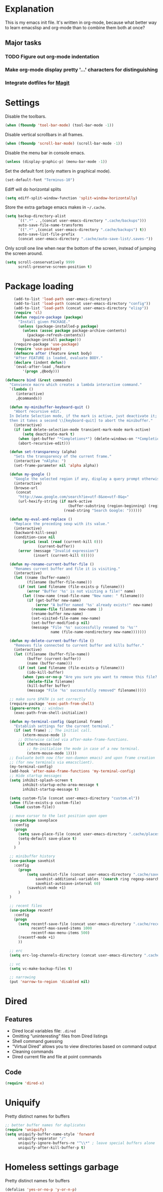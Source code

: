 * Explanation
  This is my emacs init file. It's written in org-mode, because what better way to learn
  emacslisp and org-mode than to combine them both at once?
** Major tasks
*** TODO Figure out org-mode indentation
*** Make org-mode display pretty '...' characters for distinguishing
*** Integrate dotfiles for [[Magit]]
* Settings
  Disable the toolbars.
  #+BEGIN_SRC emacs-lisp
  (when (fboundp 'tool-bar-mode) (tool-bar-mode -1))
  #+END_SRC
  Disable vertical scrollbars in all frames.
  #+BEGIN_SRC emacs-lisp
  (when (fboundp 'scroll-bar-mode) (scroll-bar-mode -1))
  #+END_SRC
  Disable the menu bar in console emacs.
  #+BEGIN_SRC emacs-lisp
  (unless (display-graphic-p) (menu-bar-mode -1))
  #+END_SRC
  Set the default font (only matters in graphical mode).
  #+BEGIN_SRC emacs-lisp
  (set-default-font "Terminus-10")
  #+END_SRC
  Ediff will do horizontal splits
  #+BEGIN_SRC emacs-lisp
  (setq ediff-split-window-function 'split-window-horizontally)
  #+END_SRC
  Store the extra garbage emacs makes in =~/.cache=.
  #+BEGIN_SRC emacs-lisp
  (setq backup-directory-alist
        `((".*" . ,(concat user-emacs-directory ".cache/backups")))
        auto-save-file-name-transforms
        `((".*" ,(concat user-emacs-directory ".cache/backups") t))
        auto-save-list-file-prefix
        (concat user-emacs-directory ".cache/auto-save-list/.saves-"))

  #+END_SRC
  Only scroll one line when near the bottom of the screen, instead of jumping the screen around.
  #+BEGIN_SRC emacs-lisp
  (setq scroll-conservatively 9999
        scroll-preserve-screen-position t)
  #+END_SRC
* Package loading
  #+BEGIN_SRC emacs-lisp
    (add-to-list 'load-path user-emacs-directory)
    (add-to-list 'load-path (concat user-emacs-directory "config"))
    (add-to-list 'load-path (concat user-emacs-directory "elisp"))
    (require 'cl)
    (defun require-package (package)
      "Install given PACKAGE."
      (unless (package-installed-p package)
        (unless (assoc package package-archive-contents)
          (package-refresh-contents))
        (package-install package)))
    (require-package 'use-package)
    (require 'use-package)
    (defmacro after (feature &rest body)
    "After FEATURE is loaded, evaluate BODY."
    (declare (indent defun))
    `(eval-after-load ,feature
        '(progn ,@body)))

(defmacro bind (&rest commands)
  "Convience macro which creates a lambda interactive command."
  `(lambda ()
     (interactive)
     ,@commands))

  (defun my-minibuffer-keyboard-quit ()
    "Abort recursive edit.
  In Delete Selection mode, if the mark is active, just deactivate it;
  then it takes a second \\[keyboard-quit] to abort the minibuffer."
    (interactive)
    (if (and delete-selection-mode transient-mark-mode mark-active)
        (setq deactivate-mark t)
      (when (get-buffer "*Completions*") (delete-windows-on "*Completions*"))
      (abort-recursive-edit)))

  (defun set-transparency (alpha)
    "Sets the transparency of the current frame."
    (interactive "nAlpha: ")
    (set-frame-parameter nil 'alpha alpha))

  (defun my-google ()
    "Google the selected region if any, display a query prompt otherwise."
    (interactive)
    (browse-url
     (concat
      "http://www.google.com/search?ie=utf-8&oe=utf-8&q="
      (url-hexify-string (if mark-active
                             (buffer-substring (region-beginning) (region-end))
                           (read-string "Search Google: "))))))

  (defun my-eval-and-replace ()
    "Replace the preceding sexp with its value."
    (interactive)
    (backward-kill-sexp)
    (condition-case nil
        (prin1 (eval (read (current-kill 0)))
               (current-buffer))
      (error (message "Invalid expression")
             (insert (current-kill 0)))))

  (defun my-rename-current-buffer-file ()
    "Renames current buffer and file it is visiting."
    (interactive)
    (let ((name (buffer-name))
          (filename (buffer-file-name)))
      (if (not (and filename (file-exists-p filename)))
          (error "Buffer '%s' is not visiting a file!" name)
        (let ((new-name (read-file-name "New name: " filename)))
          (if (get-buffer new-name)
              (error "A buffer named '%s' already exists!" new-name)
            (rename-file filename new-name 1)
            (rename-buffer new-name)
            (set-visited-file-name new-name)
            (set-buffer-modified-p nil)
            (message "File '%s' successfully renamed to '%s'"
                     name (file-name-nondirectory new-name)))))))

  (defun my-delete-current-buffer-file ()
    "Removes file connected to current buffer and kills buffer."
    (interactive)
    (let ((filename (buffer-file-name))
          (buffer (current-buffer))
          (name (buffer-name)))
      (if (not (and filename (file-exists-p filename)))
          (ido-kill-buffer)
        (when (yes-or-no-p "Are you sure you want to remove this file? ")
          (delete-file filename)
          (kill-buffer buffer)
          (message "File '%s' successfully removed" filename)))))

  ;; make sure $PATH is set correctly
  (require-package 'exec-path-from-shell)
  (ignore-errors ;; windows
    (exec-path-from-shell-initialize))

  (defun my-terminal-config (&optional frame)
    "Establish settings for the current terminal."
    (if (not frame) ;; The initial call.
        (xterm-mouse-mode 1)
      ;; Otherwise called via after-make-frame-functions.
      (if xterm-mouse-mode
          ;; Re-initialise the mode in case of a new terminal.
          (xterm-mouse-mode 1))))
  ;; Evaluate both now (for non-daemon emacs) and upon frame creation
  ;; (for new terminals via emacsclient).
  (my-terminal-config)
  (add-hook 'after-make-frame-functions 'my-terminal-config)
  ;; Hide startup messages
  (setq inhibit-splash-screen t
        inhibit-startup-echo-area-message t
        inhibit-startup-message t)

  (setq custom-file (concat user-emacs-directory "custom.el"))
  (when (file-exists-p custom-file)
    (load custom-file))

  ;; move cursor to the last position upon open
  (use-package saveplace
    :config
    (progn
      (setq save-place-file (concat user-emacs-directory ".cache/places"))
      (setq-default save-place t)
      )
    )

  ;; minibuffer history
  (use-package savehist
    :config
      (progn
          (setq savehist-file (concat user-emacs-directory ".cache/savehist")
              savehist-additional-variables '(search ring regexp-search-ring)
              savehist-autosave-interval 60)
          (savehist-mode +1)
      )
  )

  ;; recent files
  (use-package recentf
    :config
    (progn
      (setq recentf-save-file (concat user-emacs-directory ".cache/recentf")
            recentf-max-saved-items 1000
            recentf-max-menu-items 500)
      (recentf-mode +1)
      ))

  ;; erc
  (setq erc-log-channels-directory (concat user-emacs-directory ".cache/erc/logs"))

  ;; vc
  (setq vc-make-backup-files t)

  ;; narrowing
  (put 'narrow-to-region 'disabled nil)
  #+END_SRC
* Dired
** Features
- Dired local variables file: =.dired=
- Omitting “uninteresting” files from Dired listings
- Shell command guessing
- “Virtual Dired” allows you to view directories based on command output
- Cleaning commands
- Dired current file and file at point commands
** Code
   #+BEGIN_SRC emacs-lisp
   (require 'dired-x)
   #+END_SRC
* Uniquify
  Pretty distinct names for buffers
  #+BEGIN_SRC emacs-lisp
  ;; better buffer names for duplicates
  (require 'uniquify)
  (setq uniquify-buffer-name-style 'forward
        uniquify-separator "/"
        uniquify-ignore-buffers-re "^\\*" ; leave special buffers alone
        uniquify-after-kill-buffer-p t)
  #+END_SRC
* Homeless settings garbage
  Pretty distinct names for buffers
  #+BEGIN_SRC emacs-lisp
  (defalias 'yes-or-no-p 'y-or-n-p)

  (xterm-mouse-mode 1)
  (set-terminal-coding-system 'utf-8)
  (set-keyboard-coding-system 'utf-8)
  (set-selection-coding-system 'utf-8)
  (prefer-coding-system 'utf-8)

  (setq sentence-end-double-space nil
        delete-by-moving-to-trash t
        visible-bell t
        mark-ring-max 64
        global-mark-ring-max 128)

  (which-function-mode 1)
  (blink-cursor-mode -1)
  (global-auto-revert-mode 1)
  (electric-indent-mode 1)

  (setq-default
   indent-tabs-mode nil)

  (add-hook 'find-file-hook (lambda ()
                              (visual-line-mode)
                              (setq show-trailing-whitespace t)))

  (random t) ;; seed

  #+END_SRC
* Auto-complete
  [[http://www.emacswiki.org/emacs/AutoComplete][Auto-complete]] is a visual autocompletion that uses popup menus. It is nicely broken
  with Linum enabled, but I keep it around in case one day I figure out how to make
  it work.
  #+BEGIN_SRC emacs-lisp
  (require-package 'auto-complete)
  (use-package auto-complete
  #+END_SRC
  Keeping this disabled for now; as mentioned above, it is broken.
  #+BEGIN_SRC emacs-lisp
    :disabled t
    :diminish auto-complete-mode
    :config
    (progn
      (setq
       ac-auto-show-menu 0.01
  #+END_SRC
  =ac-auto-start= specifies the length of a word required to enable auto-complete.
  #+BEGIN_SRC emacs-lisp
       ac-auto-start 2
       ac-comphist-file (expand-file-name ".cache/ac-comphist.dat" user-emacs-directory)
       ac-delay 0.01
       ac-quick-help-delay 0.5
       ac-use-fuzzy t
       ac-show-menu-immediately-on-auto-complete t)
       (dolist (mode '(vimrc-mode))
         (add-to-list 'ac-modes mode))
       (after 'linum
         (ac-linum-workaround))
      (defadvice ac-expand (before advice-for-ac-expand activate)
          (when (yas-expand)
            (ac-stop)))
      (use-package auto-complete-config
        :config
        (progn
          (ac-config-default)
          )
        )
    )
    )
  #+END_SRC
* Org-mode
  #+BEGIN_SRC emacs-lisp
  (use-package org
      :config
      (progn
          (global-set-key (kbd "C-c c") 'org-capture)
          (global-set-key (kbd "C-c a") 'org-agenda)
          (setq org-default-notes-file "~/.notes.org" org-log-done t)
          (use-package ob)
      )
  )
  #+END_SRC
* Eyecandy
** Smart modelines
   #+BEGIN_SRC emacs-lisp
  (require-package 'smart-mode-line)
  (use-package smart-mode-line
    :config
    (progn
      (setq sml/theme 'dark)
      (sml/setup)
      (setq)
    )
    )
   #+END_SRC
   
** =pretty-mode=
   This was giving me problems with a few characters that would not display in my terminal
   (<<< for instance) so it is disabled until I get that resolved.
   #+BEGIN_SRC emacs-lisp
  (require-package 'pretty-mode)
  (use-package pretty-mode
    :disabled t
    :config
    (progn
      (setq pretty-default-groups '(:function))
      (global-pretty-mode)
  ))
   #+END_SRC
** Color scheme
   I use the =zenburn= color scheme, because it is easy on my eyes and doesn't look awful
   like most emacs themes. Emacs may have more capable syntax highlighting than vim, but
   damned if it isn't impossible to make it pretty, too.
   #+BEGIN_SRC emacs-lisp
  ;; Colors!
  (load-theme 'zenburn t)
   #+END_SRC
** Line numbers
   Line numbers are provided by =linum=, with some added hacks to make them add space
   before "short" lines, so the line number column is all the same length. There is
   also a hack in place here to get =linum= to leave one blank space before the source
   code for the file.
   #+BEGIN_SRC emacs-lisp
  (require-package 'linum)
  (use-package linum
    :config
    (progn
      (global-linum-mode 1)
      (unless window-system
        (add-hook 'linum-before-numbering-hook
                  (lambda ()
                    (setq-local linum-format-fmt
                                (let ((w (length (number-to-string
                                                  (count-lines (point-min) (point-max))))))
                                  (concat "%" (number-to-string w) "d"))))))
      (defun linum-format-func (line)
        (concat
         (propertize (format linum-format-fmt line) 'face 'linum)
         (propertize " " 'face 'mode-line)))
      (unless window-system
        (setq linum-format 'linum-format-func))
      (global-hl-line-mode)
      (setq linum-format "%4d "
            linum-delay t)
      )
    )
   #+END_SRC
   #+BEGIN_SRC emacs-lisp
   #+END_SRC
   
   =rainbow-mode= is a minor mode for Emacs which displays strings
   representing colors with the color they represent as background.
   #+BEGIN_SRC emacs-lisp
  (require-package 'rainbow-mode)
  (use-package rainbow-mode)
   #+END_SRC
   
   #+END_SRC
** rainbow delimiters
   #+BEGIN_SRC emacs-lisp
  (require-package 'rainbow-delimiters)
  (use-package rainbow-delimiters
    :init
    (progn
      (global-rainbow-delimiters-mode)
    )
    )
   #+END_SRC
* Copy/paste
  Emacs copy-paste does not work by default. First, we enable X selection as a copy-paste buffer.
  #+BEGIN_SRC emacs-lisp
  ; Basic copy-paste setup. From wiki.
  (setq x-select-enable-clipboard t)
  (setq interprogram-paste-function 'x-cut-buffer-or-selection-value)
  #+END_SRC emacs-lisp
  Now, we hack copy-paste to work in the terminal.
  #+BEGIN_SRC emacs-lisp
  ; Brilliant working copy-paste (even in Evil mode!) ripped from:
  ; http://hugoheden.wordpress.com/2009/03/08/copypaste-with-emacs-in-terminal/
  (unless window-system
      (when (getenv "DISPLAY")
        ;; Callback for when user cuts
        (defun xsel-cut-function (text &optional push)
          ;; Insert text to temp-buffer, and "send" content to xsel stdin
          (with-temp-buffer
            (insert text)
            ;; I prefer using the "clipboard" selection (the one the
            ;; typically is used by c-c/c-v) before the primary selection
            ;; (that uses mouse-select/middle-button-click)
            (call-process-region (point-min) (point-max) "xsel" nil 0 nil "--clipboard" "--input")))
        ;; Call back for when user pastes
        (defun xsel-paste-function()
          ;; Find out what is current selection by xsel. If it is different
          ;; from the top of the kill-ring (car kill-ring), then return
          ;; it. Else, nil is returned, so whatever is in the top of the
          ;; kill-ring will be used.
          (let ((xsel-output (shell-command-to-string "xsel --clipboard --output")))
            (unless (string= (car kill-ring) xsel-output)
              xsel-output )))
        ;; Attach callbacks to hooks
        (setq interprogram-cut-function 'xsel-cut-function)
        (setq interprogram-paste-function 'xsel-paste-function)
        ;; Idea from
        ;; http://shreevatsa.wordpress.com/2006/10/22/emacs-copypaste-and-x/
        ;; http://www.mail-archive.com/help-gnu-emacs@gnu.org/msg03577.html
  ))
  #+END_SRC
  
* Code editing
** Autopair
   #+BEGIN_SRC emacs-lisp
  (require-package 'autopair)
  (use-package autopair
    :config
    (autopair-global-mode))
   #+END_SRC
** Projectile
   AKA =ctrl-p= for Emacs.
   #+BEGIN_SRC emacs-lisp
  (require-package 'projectile)
  (use-package projectile
    :diminish projectile-mode
    :config
    (progn
      (setq projectile-cache-file (concat user-emacs-directory ".cache/projectile.cache"))
      (setq projectile-known-projects-file (concat user-emacs-directory ".cache/projectile-bookmarks.eld"))
      (add-to-list 'projectile-globally-ignored-directories "elpa")
      (add-to-list 'projectile-globally-ignored-directories ".cache")
      (add-to-list 'projectile-globally-ignored-directories "node_modules")
      (projectile-global-mode 1)
      )
    )
   #+END_SRC
** Helm
   #+BEGIN_QUOTE
   Helm is incremental completion and selection narrowing framework
   for Emacs. It will help steer you in the right direction when
   you're looking for stuff in Emacs (like buffers, files, etc).
   
   Helm is a fork of anything.el originaly written by Tamas Patrovic
   and can be considered to be its successor. Helm sets out to clean
   up the legacy code in anything.el and provide a cleaner, leaner
   and more modular tool, that's not tied in the trap of backward
   compatibility.
   #+END_QUOTE
   #+BEGIN_SRC emacs-lisp
  (require-package 'helm)
  (use-package helm
    :config
    (progn
      (setq helm-command-prefix-key "C-c h")
      (setq helm-quick-update t)
      (require-package 'helm-swoop)
      (after 'helm-autoloads
        (after 'evil
            (global-set-key (kbd "M-x") 'helm-M-x)
            (define-key evil-normal-state-map (kbd "SPC e") 'helm-recentf)
            (define-key evil-normal-state-map (kbd "SPC t") 'helm-etags-select)
            (define-key evil-normal-state-map (kbd "SPC l") 'helm-swoop)
            (define-key evil-normal-state-map (kbd "SPC y") 'helm-show-kill-ring)
            (define-key evil-normal-state-map [f5] 'helm-mini)))
      (after 'projectile
        (require-package 'helm-projectile))
      )
    )
   #+END_SRC
** Ido
   Interactive =do= mode.
   #+BEGIN_SRC emacs-lisp
  (use-package ido
    :config
    (progn
      (ido-mode 1)
      (ido-everywhere 1)
      (setq ido-enable-prefix nil)
      (setq ido-use-virtual-buffers t)
      (setq ido-enable-flex-matching t)
      (setq ido-create-new-buffer 'always)
      (setq ido-show-dot-for-dired t)
      (setq ido-confirm-unique-completion nil)
      (setq ido-enable-last-directory-history nil)
      (setq ido-use-filename-at-point 'guess)
      (setq ido-save-directory-list-file (concat user-emacs-directory ".cache/ido.last"))
      (require-package 'ido-ubiquitous)
      (use-package ido-ubiquitous
        :config
        (progn
          (ido-ubiquitous-mode 1)
          )
        )
      (require-package 'flx-ido)
      (use-package flx-ido
        :defines (ido-cur-item ido-default-item ido-cur-list)
        :config
        (progn
          (flx-ido-mode 1)
          )
        )
      (require-package 'ido-vertical-mode)
      (use-package ido-vertical-mode
        :config
        (progn
          (ido-vertical-mode)
          )
        )
      )
    )
   #+END_SRC
*** Smex
    #+BEGIN_QUOTE
    Smex is a M-x enhancement for Emacs. Built on top of IDO, it
    provides a convenient interface to your recently and most
    frequently used commands. And to all the other commands, too.
    #+END_QUOTE
    #+BEGIN_SRC emacs-lisp
  (require-package 'smex)
  (use-package smex
    :config
    (progn
      (setq smex-save-file (concat user-emacs-directory ".cache/smex-items"))
      (global-set-key (kbd "C-x C-m") 'smex)
      (global-set-key (kbd "C-c C-m") 'smex)
      (smex-initialize)
  ))
    #+END_SRC
** Scss
   #+BEGIN_SRC emacs-lisp
     (require-package 'scss-mode)
     (use-package scss-mode
       :config
       (progn
         (autoload 'scss-mode "scss-mode")
         (add-to-list 'auto-mode-alist '("\\.scss\\'" . scss-mode))
         )
       )
   #+END_SRC
** Haskell
   #+BEGIN_SRC emacs-lisp
  (require-package 'haskell-mode)
  (use-package haskell-mode
    :commands haskell-mode
    :init
    (add-to-list 'auto-mode-alist '("\\.l?hs$" . haskell-mode))
    :config
    (progn
      (define-key haskell-mode-map (kbd "C-x C-d") nil)
      (define-key haskell-mode-map (kbd "C-c C-z") 'haskell-interactive-switch)
      (define-key haskell-mode-map (kbd "C-c C-l") 'haskell-process-load-file)
      (define-key haskell-mode-map (kbd "C-c C-b") 'haskell-interactive-switch)
      (define-key haskell-mode-map (kbd "C-c C-t") 'haskell-process-do-type)
      (define-key haskell-mode-map (kbd "C-c C-i") 'haskell-process-do-info)
      (define-key haskell-mode-map (kbd "C-c M-.") nil)
      (define-key haskell-mode-map (kbd "C-c C-d") nil)
      (define-key haskell-mode-map (kbd "C-c C-c") 'haskell-compile)
      ;; <https://github.com/prooftechnique/.emacs.d/blob/
      ;; 6d08779adb8fe67acbe9ab82fe25e78a7fc40eb8/config/jhenahan-haskell.el>
      (add-hook 'haskell-mode-hook
                (lambda ()
                  (turn-on-haskell-doc-mode)
                  (after 'evil
                      (setq evil-auto-indent nil))
                  (turn-on-haskell-indentation)
                  (ghc-init)))
      (add-hook 'haskell-interactive-mode
            (lambda ()
            (linum-mode 0)
            (evil-mode 0)))
      (use-package haskell-mode-autoloads)
      (use-package inf-haskell)
      (use-package haskell-cabal
        :init
        (progn
          (define-key haskell-cabal-mode-map (kbd "C-c C-c") 'haskell-compile))
      )
      (use-package hs-lint)))
   #+END_SRC
* Git
  <<Magit>>
  #+BEGIN_SRC emacs-lisp
  (require-package 'magit)
  (require-package 'gist)

  (setq magit-diff-options '("--histogram"))
  (after 'magit
    (global-set-key (kbd "C-x g") 'magit-status))

  (global-git-gutter+-mode)
  #+END_SRC
* Flycheck
  #+BEGIN_SRC emacs-lisp
  (require-package 'flycheck)
  (use-package flycheck
    :config
    (progn
      (setq flycheck-check-syntax-automatically '(save mode-enabled))
      (setq flycheck-checkers (delq 'emacs-lisp-checkdoc flycheck-checkers))
      (setq flycheck-checkers (delq 'html-tidy flycheck-checkers))
      (global-flycheck-mode 1)
      )
    )
  #+END_SRC
* Elisp-slime-nav
  #+BEGIN_SRC emacs-lisp
  (require-package 'elisp-slime-nav)
  (use-package elisp-slime-nav
    :config
    (progn
      (defun my-lisp-hook ()
        (progn
          (elisp-slime-nav-mode)
          (turn-on-eldoc-mode)))
      (add-hook 'emacs-lisp-mode-hook 'my-lisp-hook)
      (add-hook 'lisp-interaction-mode-hook 'my-lisp-hook)
      (add-hook 'ielm-mode-hook 'my-lisp-hook)
      )
    )
  #+END_SRC
* Evil
  #+BEGIN_SRC emacs-lisp
    (require-package 'evil)
    (require-package 'evil-leader)
    (require-package 'evil-visualstar)
    (require-package 'evil-nerd-commenter)
    (require-package 'evil-indent-textobject)
    (require-package 'evil-matchit)
    (require-package 'surround)
    
    (setq evil-want-C-u-scroll t
        evil-want-C-w-in-emacs-state t
        evil-search-module 'evil-search
        evil-magic 'very-magic
        evil-emacs-state-cursor '("red" box)
        evil-normal-state-cursor '("green" box)
        evil-insert-state-cursor '("orange" bar)
        evilnc-hotkey-comment-operator "gc"
        )
    (use-package evil
      :config
      (progn
        (use-package evil-leader
          :config
          (progn
            (evil-mode 1)
            (global-evil-leader-mode)
            (evil-leader/set-leader ",")
            (setq my-eshell-buffer-count 0)
            (evil-leader/set-key
                "w" 'save-buffer
                "e" (kbd "C-x C-e")
                "E" (kbd "C-M-x")
                "c" (bind
                     (evil-window-split)
                     (setq my-eshell-buffer-count (+ 1 my-eshell-buffer-count))
                     (eshell my-eshell-buffer-count))
                "C" 'customize-group
                "b d" 'kill-this-buffer
                "v" (kbd "C-w v C-w l")
                "s" (kbd "C-w s C-w j")
                "g s" 'magit-status
                "g l" 'magit-log
                "g d" 'vc-diff
                "P" 'package-list-packages
                "h" help-map
                "h h" 'help-for-help-internal)
            )
          )
        (use-package evil-nerd-commenter)
        (require 'evil-indent-textobject)
        (require 'evil-visualstar)
        (require 'evil-matchit)
        (use-package surround
          :config
            (progn
              (global-surround-mode 1)
              )
          )
    
        (dolist (mode '(eshell-mode
                        shell-mode
                        term-mode
                        terminal-mode
                        comint-mode
                        skewer-repl-mode
                        profiler-report-mode
                        erc-mode weechat-mode
                        direx:direx-mode
                        project-explorer-mode))
          (evil-set-initial-state mode 'emacs))
    
        (evil-define-text-object my-evil-next-match (count &optional beg end type)
          "Select next match."
          (evil-ex-search-previous 1)
          (evil-ex-search-next count)
          (list evil-ex-search-match-beg evil-ex-search-match-end))
    
        (evil-define-text-object my-evil-previous-match (count &optional beg end type)
          "Select previous match."
          (evil-ex-search-next 1)
          (evil-ex-search-previous count)
          (list evil-ex-search-match-beg evil-ex-search-match-end))
    
        (define-key evil-motion-state-map "gn" 'my-evil-next-match)
        (define-key evil-motion-state-map "gN" 'my-evil-previous-match)
    
        (defadvice evil-ex-search-next (after advice-for-evil-ex-search-next activate)
          (evil-scroll-line-to-center (line-number-at-pos)))
    
        (defadvice evil-ex-search-previous (after advice-for-evil-ex-search-previous activate)
          (evil-scroll-line-to-center (line-number-at-pos)))
    
        (require-package 'key-chord)
        (key-chord-mode 1)
        (define-key evil-motion-state-map "gn" 'my-evil-next-match)
        (define-key evil-motion-state-map "gN" 'my-evil-previous-match)
    
        ;;; esc quits
        (define-key evil-normal-state-map [escape] 'keyboard-quit)
        (define-key evil-visual-state-map [escape] 'keyboard-quit)
    
        (after 'ace-jump
            (key-chord-define evil-normal-state-map "jw" 'ace-jump-word-mode)
            (key-chord-define evil-normal-state-map "jc" 'ace-jump-char-mode)
            (key-chord-define evil-normal-state-map "jl" 'ace-jump-line-mode))
    
      (after 'evil-matchit
        (define-key evil-normal-state-map "%" 'evilmi-jump-items))
    
      (after 'git-gutter+-autoloads
        (define-key evil-normal-state-map (kbd "[ h") 'git-gutter+-previous-hunk)
        (define-key evil-normal-state-map (kbd "] h") 'git-gutter+-next-hunk)
        (define-key evil-normal-state-map (kbd ", g a") 'git-gutter+-stage-hunks)
        (define-key evil-normal-state-map (kbd ", g r") 'git-gutter+-revert-hunks)
        (evil-ex-define-cmd "Gw" (bind (git-gutter+-stage-whole-buffer))))
    
      (after 'smex
        (define-key evil-visual-state-map (kbd "SPC SPC") 'helm-M-x)
        (define-key evil-normal-state-map (kbd "SPC SPC") 'helm-M-x))
    
      (define-key evil-normal-state-map (kbd "SPC o") 'imenu)
      (define-key evil-normal-state-map (kbd "SPC b") 'switch-to-buffer)
      (define-key evil-normal-state-map (kbd "SPC k") 'ido-kill-buffer)
      (define-key evil-normal-state-map (kbd "SPC f") 'ido-find-file)
    
      (define-key evil-normal-state-map (kbd "[ SPC") (bind (evil-insert-newline-above) (forward-line)))
      (define-key evil-normal-state-map (kbd "] SPC") (bind (evil-insert-newline-below) (forward-line -1)))
      (define-key evil-normal-state-map (kbd "[ e") (kbd "ddkP"))
      (define-key evil-normal-state-map (kbd "] e") (kbd "ddp"))
      (define-key evil-normal-state-map (kbd "[ b") 'previous-buffer)
      (define-key evil-normal-state-map (kbd "] b") 'next-buffer)
      (define-key evil-normal-state-map (kbd "[ q") 'previous-error)
      (define-key evil-normal-state-map (kbd "] q") 'next-error)
    
      (define-key evil-normal-state-map (kbd "g p") (kbd "` [ v ` ]"))
    
      (after 'etags-select
        (define-key evil-normal-state-map (kbd "g ]") 'etags-select-find-tag-at-point))
    
      (define-key evil-normal-state-map (kbd "C-p") 'projectile-find-file)
      (define-key evil-normal-state-map (kbd "C-q") 'universal-argument)
    
      (define-key evil-normal-state-map (kbd "C-h") 'evil-window-left)
      (define-key evil-normal-state-map (kbd "C-j") 'evil-window-down)
      (define-key evil-normal-state-map (kbd "C-k") 'evil-window-up)
      (define-key evil-normal-state-map (kbd "C-l") 'evil-window-right)
    
      (define-key evil-motion-state-map "j" 'evil-next-visual-line)
      (define-key evil-motion-state-map "k" 'evil-previous-visual-line)
    
      (define-key evil-normal-state-map (kbd "Y") (kbd "y$"))
    
      (define-key evil-visual-state-map (kbd ", e") 'eval-region)
    
      ;; emacs lisp
      (after 'elisp-slime-nav-autoloads
        (evil-define-key 'normal emacs-lisp-mode-map (kbd "g d") 'elisp-slime-nav-find-elisp-thing-at-point)
        (evil-define-key 'normal emacs-lisp-mode-map (kbd "K") 'elisp-slime-nav-describe-elisp-thing-at-point))
    
      (after 'ag-autoloads
        (define-key evil-normal-state-map (kbd "SPC /") 'ag-regexp-project-at-point))
    
      (after 'multiple-cursors
        (define-key evil-visual-state-map (kbd "C->") 'mc/mark-all-like-this)
        (define-key evil-normal-state-map (kbd "C->") 'mc/mark-next-like-this)
        (define-key evil-normal-state-map (kbd "C-<") 'mc/mark-previous-like-this))
    
      (after 'ace-jump-mode-autoloads
        (define-key evil-normal-state-map (kbd "SPC j") 'ace-jump-char-mode)
        (define-key evil-motion-state-map (kbd "SPC") 'evil-ace-jump-char-mode)
        (define-key evil-motion-state-map (kbd "S-SPC") 'evil-ace-jump-line-mode))
    
      (after 'magit
        (define-key magit-status-mode-map (kbd "C-n") 'magit-goto-next-sibling-section)
        (define-key magit-status-mode-map (kbd "C-p") 'magit-goto-previous-sibling-section)
        (evil-add-hjkl-bindings magit-status-mode-map 'emacs
          "K" 'magit-discard-item
          "l" 'magit-key-mode-popup-logging
          "h" 'magit-toggle-diff-refine-hunk))
    
      ;; butter fingers
      (evil-ex-define-cmd "Q" 'evil-quit)
      (evil-ex-define-cmd "Qa" 'evil-quit-all)
      (evil-ex-define-cmd "QA" 'evil-quit-all)
  #+END_SRC
** Evil-org-mode
   From https://github.com/edwtjo/evil-org-mode/blob/master/evil-org.el
   #+BEGIN_SRC emacs-lisp
  (define-minor-mode evil-org-mode
    "Buffer local minor mode for evil-org"
    :init-value nil
    :lighter " EvilOrg"
    :keymap (make-sparse-keymap) ; defines evil-org-mode-map
    :group 'evil-org)
  
  (define-minor-mode evil-org-src-mode
    "Buffer local minor mode for evil-org-src"
    :init-value nil
    :lighter " EvilOrgSrc"
    :keymap (make-sparse-keymap) ; defines evil-org-mode-map
    :group 'evil-org)
  
  (add-hook 'org-mode-hook 'evil-org-mode) ;; only load with org-mode
  (add-hook 'org-src-mode-hook 'evil-org-src-mode)
  (setq evil-auto-indent nil)
  
  (defun always-insert-item ()
    "Force insertion of org item"
    (if (not (org-in-item-p))
        (insert "\n- ")
      (org-insert-item))
    )
  
  (defun evil-org-eol-call (fun)
    "Go to end of line and call provided function"
    (end-of-line)
    (funcall fun)
    (evil-append nil)
    )
  
  (evil-define-key 'normal evil-org-src-mode-map
    "&" 'org-edit-src-exit)
  
  ;; normal state shortcuts
  (evil-define-key 'normal evil-org-mode-map
    "gh" 'outline-up-heading
    "gj" (if (fboundp 'org-forward-same-level) ;to be backward compatible with older org version
           'org-forward-same-level
           'org-forward-heading-same-level)
    "gk" (if (fboundp 'org-backward-same-level)
           'org-backward-same-level
           'org-backward-heading-same-level)
    "gl" 'outline-next-visible-heading
    "t" 'org-todo
    "T" '(lambda () (interactive) (evil-org-eol-call '(org-insert-todo-heading nil)))
    "H" 'org-beginning-of-line
    "L" 'org-end-of-line
    ";t" 'org-show-todo-tree
    "o" '(lambda () (interactive) (evil-org-eol-call 'always-insert-item))
    "O" '(lambda () (interactive) (evil-org-eol-call 'org-insert-heading))
    "$" 'org-end-of-line
    "^" 'org-beginning-of-line
    "<" 'org-metaleft
    ">" 'org-metaright
    "&" 'org-edit-src-code
    ";a" 'org-agenda
    "-" 'org-cycle-list-bullet
    (kbd "TAB") 'org-cycle)
  
  ;; normal & insert state shortcuts.
  (mapc (lambda (state)
          (evil-define-key state evil-org-mode-map
            (kbd "M-l") 'org-metaright
            (kbd "M-h") 'org-metaleft
            (kbd "M-k") 'org-metaup
            (kbd "M-j") 'org-metadown
            (kbd "M-L") 'org-shiftmetaright
            (kbd "M-H") 'org-shiftmetaleft
            (kbd "M-K") 'org-shiftmetaup
            (kbd "M-J") 'org-shiftmetadown
            (kbd "M-o") '(lambda () (interactive)
                           (evil-org-eol-call
                            '(lambda()
                               (org-insert-heading)
                               (org-metaright))))
            (kbd "M-t") '(lambda () (interactive)
                           (evil-org-eol-call
                            '(lambda()
                               (org-insert-todo-heading nil)
                               (org-metaright))))
            ))
        '(normal insert))
   #+END_SRC
   Done with =evil-org=, but we still need to close the blocks for the =use-package evil=.
   #+BEGIN_SRC emacs-lisp
      )
    )
   #+END_SRC
* Ag: speedy inter-file grep
  #+BEGIN_SRC emacs-lisp
  (require-package 'ag)
  (use-package ag
    :init
    (progn
      (setq ag-highlight-search t)
      (add-hook 'ag-mode-hook (lambda () (toggle-truncate-lines t)))
    )
  )
  #+END_SRC
* Project-explorer
  #+BEGIN_SRC emacs-lisp
  (require-package 'project-explorer)
  (use-package project-explorer
    :commands (progn project-explorer project-explorer-open pe/show-file)
    :config
      (progn
        (setq pe/omit-regex (concat pe/omit-regex "\\|^node_modules$"))
      )
    )
  #+END_SRC
* ace-jump-mode
  #+BEGIN_SRC emacs-lisp
  (require-package 'ace-jump-mode)
  (use-package ace-jump-mode)

  #+END_SRC
* expand-region
  #+BEGIN_SRC emacs-lisp
  (require-package 'expand-region)
  (use-package expand-region)

  #+END_SRC
* editorconfig
  #+BEGIN_SRC emacs-lisp
  (require-package 'editorconfig)
  (use-package editorconfig)

  (require-package 'etags-select)
  (use-package etags-select
    :init
      (setq etags-select-go-if-unambiguous t)
    )

  (require-package 'windsize)
  (use-package windsize
    :init
    (progn
      (setq windsize-cols 16)
      (setq windsize-rows 8)
      (windsize-default-keybindings)
      )
    )

  #+END_SRC
* guide-key
  Overview from the [[https://github.com/kbkbkbkb1/guide-key][GitHub page]]
  #+BEGIN_QUOTE
  guide-key.el displays the available key bindings automatically and dynamically. guide-key aims to be an alternative of one-key.el.
  
  Here are some features of this library:

  - guide-key automatically pops up the keys following your favorite prefixes. Moreover, even if you change key bindings, guide-key follows the change dynamically.
  - guide-key can highlight particular commands. This makes it easy to find a command you are looking for, and to learn its key binding.
  - guide-key doesn’t overwrite existing commands and key bindings, so there is no interference with describe-key and describe-bindings.
  #+END_QUOTE
  #+BEGIN_SRC emacs-lisp
    (require-package 'guide-key)
    (use-package guide-key
      :diminish guide-key-mode
      :config
      (progn
        (setq guide-key/guide-key-sequence '("C-x" "C-c"))
        (setq guide-key/recursive-key-sequence-flag t)
        (guide-key-mode 1)
  #+END_SRC
  I'm relatively new to emacs, so having a short delay is beneficial.
  #+BEGIN_SRC emacs-lisp
        (setq guide-key/idle-delay 0.1)
        )
    )
  #+END_SRC
* keybindings
  Hitting =[escape]= exits minibuffers.
  #+BEGIN_SRC emacs-lisp
  (define-key minibuffer-local-map [escape] 'my-minibuffer-keyboard-quit)
  (define-key minibuffer-local-ns-map [escape] 'my-minibuffer-keyboard-quit)
  (define-key minibuffer-local-completion-map [escape] 'my-minibuffer-keyboard-quit)
  (define-key minibuffer-local-must-match-map [escape] 'my-minibuffer-keyboard-quit)
  (define-key minibuffer-local-isearch-map [escape] 'my-minibuffer-keyboard-quit)
  #+END_SRC
  This makes evil's hjkl bindings work in the package list.
  #+BEGIN_SRC emacs-lisp
  (after 'package
    (after 'evil
      (evil-add-hjkl-bindings package-menu-mode-map 'emacs))
    )
  #+END_SRC
  Not sure why this needs to be corrected, but presumably Project Explorer's mappings
  interfere with Evil-mode bindings for switching windows.
  #+BEGIN_SRC emacs-lisp
  (after 'project-explorer-autoloads
    (after 'project-explorer
      (after 'evil
        (define-key project-explorer-mode-map (kbd "C-l") 'evil-window-right)))
  #+END_SRC
  Quick hotkeys for project explorer, bound to function keys.
  #+BEGIN_SRC emacs-lisp
    (global-set-key [f2] 'project-explorer-open)
    (global-set-key [f3] 'pe/show-file))
  
  (after 'comint
    (define-key comint-mode-map [up] 'comint-previous-input)
    (define-key comint-mode-map [down] 'comint-next-input))
  
  (after 'auto-complete
    (define-key ac-completing-map (kbd "C-n") 'ac-next)
    (define-key ac-completing-map (kbd "C-p") 'ac-previous))
  
  (after 'expand-region-autoloads
    (global-set-key (kbd "C-=") 'er/expand-region))
  
  ;; mouse scrolling in terminal
  (unless (display-graphic-p)
    (global-set-key [mouse-4] (bind (scroll-down 1)))
    (global-set-key [mouse-5] (bind (scroll-up 1))))
  
  (global-set-key (kbd "C-S-<left>") 'shrink-window-horizontally)
  (global-set-key (kbd "C-x C-b") 'ibuffer)
  (global-set-key (kbd "C-x C-k") 'kill-this-buffer)
  (global-set-key (kbd "C-x g") 'my-google)
  (global-set-key (kbd "C-c e") 'my-eval-and-replace)
  
  ;; have no use for these default bindings
  (global-unset-key (kbd "C-x m"))
  #+END_SRC
** Unbound keys
   The following is taken from [[http://www.emacswiki.org/emacs/unbound.el][EmacsWiki]], and the license of =unbound.el=
   is GPL version 2 or (at your option) any later version.
   #+BEGIN_QUOTE
   unbound.el --- find convenient unbound keystrokes
   
   Copyright (C) 2007 Davis Herring
   
   Author: Davis Herring <herring@lanl.gov>
   Version: 0.1
   Maintainer: Davis Herring
   Keywords: keyboard
   #+END_QUOTE
   The author provided some commentary on the script, shown below:
   #+BEGIN_QUOTE
   Commentary:
   The only entry point is `describe-unbound-keys'; it prompts for the maximum
   complexity to allow, which should probably be at least 5 to find enough
   keys to be worthwhile.  Lisp may call just `unbound-keys' to get a list of
   key representations suitable for `define-key'.
   #+END_QUOTE
   The source code for =unbound.el= is shown below:
   #+BEGIN_SRC emacs-lisp
  (eval-when-compile (require 'cl))       ; for `dotimes', `push' (Emacs 21)
  
  (defcustom unbound-modifiers '(control meta shift)
  "Modifiers to consider when searching for unbound keys."
  :type '(set (const control) (const meta) (const shift)
             (const super) (const hyper) (const alt)))
  
  (defvar unbound-key-list
  (let (keys)
   (dotimes (i (- ?\d ?\  -1))
     (push (+ i ?\ ) keys))
   (dotimes (i 12)
     (push (intern (format "f%s" (1+ i))) keys))
   (append '(?\t ?\r ?\e) (nreverse keys)
           '(insert delete home end prior next up down left right)))
  "Keys to consider when searching for unbound keys.")
  
  (defun key-complexity (key)
  "Return a complexity score for key sequence KEY.
  Currently KEY must be of the [(control shift ?s) ...] format."
  (let ((ret 0))
   (dotimes (i (length key) ret)
     (setq ret (+ ret (* i 2) (key-complexity-1 (aref key i)))))))
  
  ;; This is somewhat biased for US keyboards.
  (defun key-complexity-1 (key)           ; key:=(modifiers... key)
  (+ (if (memq 'control key) 1 0)
    (if (memq 'meta key) 2 0)
    (if (memq 'shift key) 3 0)
    (if (memq 'super key) 4 0)
    (if (memq 'hyper key) 4 0)
    (if (memq 'alt key) 3 0)
    (* 2 (1- (length key)))
    (progn
      (setq key (car (last key)))
      (if (integerp key)
          (cond ((and (>= key ?a) (<= key ?z)) 0)
                ((and (>= key ?A) (<= key ?Z)) 6) ; capitals are weird
                ((and (>= key ?0) (<= key ?9)) 2)
                ((memq key '(?\b ?\r ?\ )) 1)
                ;; Unshifted punctuation (US keyboards)
                ((memq key '(?` ?- ?= ?\t ?[ ?] ?\\ ?\; ?' ?, ?. ?/)) 3)
                ;; Other letters -- presume that one's keyboard has them if
                ;; we're going to consider binding them.
                ((let (case-fold-search)
                   (string-match
                    "[016A]" (category-set-mnemonics
                              (char-category-set key)))) 2)
                (t 5))
        7))))
  
  ;; Quiet the byte compiler
  (defvar unbound-keys nil
  "Used internally by `unbound-keys'.")
  
  (defun unbound-keys (max)
  "Return a list of unbound keystrokes of complexity no greater than MAX.
  Keys are sorted by their complexity; `key-complexity' determines it."
  (let (unbound-keys)
   (unbound-keys-1 max nil nil)
   (mapcar 'car (sort unbound-keys (lambda (k l) (< (cdr k) (cdr l)))))))
  
  ;; Adds to `unbound-keys'.
  (defun unbound-keys-1 (max map pfx)
  (dolist (base unbound-key-list)
   (dotimes (modi (lsh 1 (length unbound-modifiers)))
     (let ((key (list base)))
       (dotimes (j (length unbound-modifiers))
         (unless (zerop (logand modi (lsh 1 j)))
           (push (nth j unbound-modifiers) key)))
       (let ((total (vconcat pfx (list key))) comp)
         ;; Don't use things that get translated and bound.  This isn't
         ;; perfect: it assumes that the entire key sequence is translated.
         (unless (or (let ((trans (lookup-key function-key-map total)))
                       (and (vectorp trans) (key-binding trans)))
                     ;; Don't add `shift' to any graphic character; can't
                     ;; type it, or it's redundant.
                     (and (memq 'shift key) (integerp base)
                          (> base ?\ ) (<= base ?~))
                     ;; Don't add `control' when it generates another
                     ;; character we use:
                     (and (memq 'control key) (integerp base)
                          (< base ?`)
                          (memq (- base 64) unbound-key-list))
                     ;; Limit the total complexity:
                     (> (setq comp (key-complexity total)) max))
           (let ((res (if map (lookup-key map (vector key))
                        (key-binding (vector (if (cdr key) key (car key)))))))
             (cond ((keymapp res)
                    ;; Don't add anything after an ESC, to avoid Meta
                    ;; confusion.
                    (unless (eq base ?\e)
                      (unbound-keys-1 max res total)))
                   (res)
                   (t (push (cons total comp) unbound-keys))))))))))
  
  ;;;###autoload
  (defun describe-unbound-keys (max)
  "Display a list of unbound keystrokes of complexity no greater than MAX.
  Keys are sorted by their complexity; `key-complexity' determines it."
  (interactive "nMaximum key complexity: ")
  (with-output-to-temp-buffer "*Unbound Keys*"
   (let ((keys (unbound-keys max)))
     (princ (format "%s unbound keys with complexity at most %s:\n"
                    (length keys) max))
     (princ (mapconcat 'key-description keys "\n")))))
  
  (provide 'unbound)
  
  ;; Local variables:
  ;; indent-tabs-mode: nil
  ;; End:
  
  ;; unbound.el ends here
   #+END_SRC
